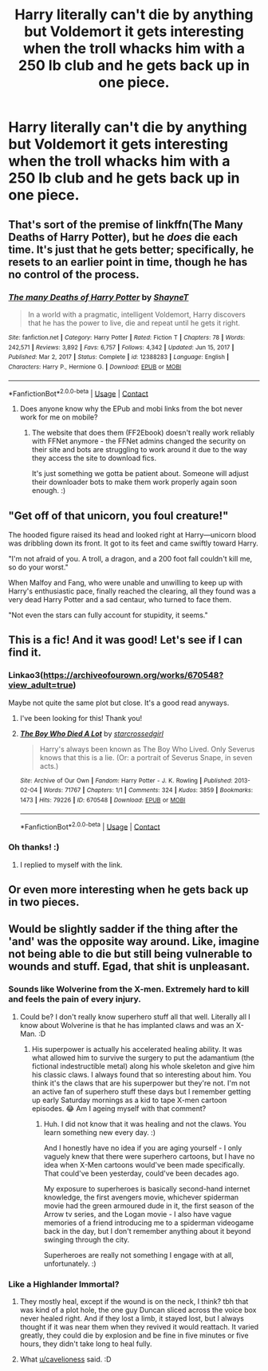 #+TITLE: Harry literally can't die by anything but Voldemort it gets interesting when the troll whacks him with a 250 lb club and he gets back up in one piece.

* Harry literally can't die by anything but Voldemort it gets interesting when the troll whacks him with a 250 lb club and he gets back up in one piece.
:PROPERTIES:
:Author: SpaceCrabRave69
:Score: 37
:DateUnix: 1615837171.0
:DateShort: 2021-Mar-15
:FlairText: Prompt
:END:

** That's sort of the premise of linkffn(The Many Deaths of Harry Potter), but he /does/ die each time. It's just that he gets better; specifically, he resets to an earlier point in time, though he has no control of the process.
:PROPERTIES:
:Author: thrawnca
:Score: 17
:DateUnix: 1615857300.0
:DateShort: 2021-Mar-16
:END:

*** [[https://www.fanfiction.net/s/12388283/1/][*/The many Deaths of Harry Potter/*]] by [[https://www.fanfiction.net/u/1541014/ShayneT][/ShayneT/]]

#+begin_quote
  In a world with a pragmatic, intelligent Voldemort, Harry discovers that he has the power to live, die and repeat until he gets it right.
#+end_quote

^{/Site/:} ^{fanfiction.net} ^{*|*} ^{/Category/:} ^{Harry} ^{Potter} ^{*|*} ^{/Rated/:} ^{Fiction} ^{T} ^{*|*} ^{/Chapters/:} ^{78} ^{*|*} ^{/Words/:} ^{242,571} ^{*|*} ^{/Reviews/:} ^{3,892} ^{*|*} ^{/Favs/:} ^{6,757} ^{*|*} ^{/Follows/:} ^{4,342} ^{*|*} ^{/Updated/:} ^{Jun} ^{15,} ^{2017} ^{*|*} ^{/Published/:} ^{Mar} ^{2,} ^{2017} ^{*|*} ^{/Status/:} ^{Complete} ^{*|*} ^{/id/:} ^{12388283} ^{*|*} ^{/Language/:} ^{English} ^{*|*} ^{/Characters/:} ^{Harry} ^{P.,} ^{Hermione} ^{G.} ^{*|*} ^{/Download/:} ^{[[http://www.ff2ebook.com/old/ffn-bot/index.php?id=12388283&source=ff&filetype=epub][EPUB]]} ^{or} ^{[[http://www.ff2ebook.com/old/ffn-bot/index.php?id=12388283&source=ff&filetype=mobi][MOBI]]}

--------------

*FanfictionBot*^{2.0.0-beta} | [[https://github.com/FanfictionBot/reddit-ffn-bot/wiki/Usage][Usage]] | [[https://www.reddit.com/message/compose?to=tusing][Contact]]
:PROPERTIES:
:Author: FanfictionBot
:Score: 5
:DateUnix: 1615857320.0
:DateShort: 2021-Mar-16
:END:

**** Does anyone know why the EPub and mobi links from the bot never work for me on mobile?
:PROPERTIES:
:Author: angeliqu
:Score: 1
:DateUnix: 1615912282.0
:DateShort: 2021-Mar-16
:END:

***** The website that does them (FF2Ebook) doesn't really work reliably with FFNet anymore - the FFNet admins changed the security on their site and bots are struggling to work around it due to the way they access the site to download fics.

It's just something we gotta be patient about. Someone will adjust their downloader bots to make them work properly again soon enough. :)
:PROPERTIES:
:Author: Avalon1632
:Score: 3
:DateUnix: 1615919968.0
:DateShort: 2021-Mar-16
:END:


** "Get off of that unicorn, you foul creature!"

The hooded figure raised its head and looked right at Harry---unicorn blood was dribbling down its front. It got to its feet and came swiftly toward Harry.

"I'm not afraid of you. A troll, a dragon, and a 200 foot fall couldn't kill me, so do your worst."

When Malfoy and Fang, who were unable and unwilling to keep up with Harry's enthusiastic pace, finally reached the clearing, all they found was a very dead Harry Potter and a sad centaur, who turned to face them.

"Not even the stars can fully account for stupidity, it seems."
:PROPERTIES:
:Author: TheLetterJ0
:Score: 44
:DateUnix: 1615840111.0
:DateShort: 2021-Mar-15
:END:


** This is a fic! And it was good! Let's see if I can find it.
:PROPERTIES:
:Author: angeliqu
:Score: 7
:DateUnix: 1615842564.0
:DateShort: 2021-Mar-16
:END:

*** Linkao3([[https://archiveofourown.org/works/670548?view_adult=true]])

Maybe not quite the same plot but close. It's a good read anyways.
:PROPERTIES:
:Author: angeliqu
:Score: 5
:DateUnix: 1615842742.0
:DateShort: 2021-Mar-16
:END:

**** I've been looking for this! Thank you!
:PROPERTIES:
:Author: twinkiethecat
:Score: 2
:DateUnix: 1615904634.0
:DateShort: 2021-Mar-16
:END:


**** [[https://archiveofourown.org/works/670548][*/The Boy Who Died A Lot/*]] by [[https://www.archiveofourown.org/users/starcrossedgirl/pseuds/starcrossedgirl][/starcrossedgirl/]]

#+begin_quote
  Harry's always been known as The Boy Who Lived. Only Severus knows that this is a lie. (Or: a portrait of Severus Snape, in seven acts.)
#+end_quote

^{/Site/:} ^{Archive} ^{of} ^{Our} ^{Own} ^{*|*} ^{/Fandom/:} ^{Harry} ^{Potter} ^{-} ^{J.} ^{K.} ^{Rowling} ^{*|*} ^{/Published/:} ^{2013-02-04} ^{*|*} ^{/Words/:} ^{71767} ^{*|*} ^{/Chapters/:} ^{1/1} ^{*|*} ^{/Comments/:} ^{324} ^{*|*} ^{/Kudos/:} ^{3859} ^{*|*} ^{/Bookmarks/:} ^{1473} ^{*|*} ^{/Hits/:} ^{79226} ^{*|*} ^{/ID/:} ^{670548} ^{*|*} ^{/Download/:} ^{[[https://archiveofourown.org/downloads/670548/The%20Boy%20Who%20Died%20A%20Lot.epub?updated_at=1615334441][EPUB]]} ^{or} ^{[[https://archiveofourown.org/downloads/670548/The%20Boy%20Who%20Died%20A%20Lot.mobi?updated_at=1615334441][MOBI]]}

--------------

*FanfictionBot*^{2.0.0-beta} | [[https://github.com/FanfictionBot/reddit-ffn-bot/wiki/Usage][Usage]] | [[https://www.reddit.com/message/compose?to=tusing][Contact]]
:PROPERTIES:
:Author: FanfictionBot
:Score: 2
:DateUnix: 1615842760.0
:DateShort: 2021-Mar-16
:END:


*** Oh thanks! :)
:PROPERTIES:
:Author: SpaceCrabRave69
:Score: 2
:DateUnix: 1615842600.0
:DateShort: 2021-Mar-16
:END:

**** I replied to myself with the link.
:PROPERTIES:
:Author: angeliqu
:Score: 2
:DateUnix: 1615842799.0
:DateShort: 2021-Mar-16
:END:


** Or even more interesting when he gets back up in two pieces.
:PROPERTIES:
:Author: JaimeJabs
:Score: 5
:DateUnix: 1615878263.0
:DateShort: 2021-Mar-16
:END:


** Would be slightly sadder if the thing after the 'and' was the opposite way around. Like, imagine not being able to die but still being vulnerable to wounds and stuff. Egad, that shit is unpleasant.
:PROPERTIES:
:Author: Avalon1632
:Score: 3
:DateUnix: 1615848537.0
:DateShort: 2021-Mar-16
:END:

*** Sounds like Wolverine from the X-men. Extremely hard to kill and feels the pain of every injury.
:PROPERTIES:
:Author: 1Bobafett11
:Score: 4
:DateUnix: 1615896538.0
:DateShort: 2021-Mar-16
:END:

**** Could be? I don't really know superhero stuff all that well. Literally all I know about Wolverine is that he has implanted claws and was an X-Man. :D
:PROPERTIES:
:Author: Avalon1632
:Score: 3
:DateUnix: 1615898842.0
:DateShort: 2021-Mar-16
:END:

***** His superpower is actually his accelerated healing ability. It was what allowed him to survive the surgery to put the adamantium (the fictional indestructible metal) along his whole skeleton and give him his classic claws. I always found that so interesting about him. You think it's the claws that are his superpower but they're not. I'm not an active fan of superhero stuff these days but I remember getting up early Saturday mornings as a kid to tape X-men cartoon episodes. 😂 Am I ageing myself with that comment?
:PROPERTIES:
:Author: angeliqu
:Score: 2
:DateUnix: 1615912152.0
:DateShort: 2021-Mar-16
:END:

****** Huh. I did not know that it was healing and not the claws. You learn something new every day. :)

And I honestly have no idea if you are aging yourself - I only vaguely knew that there were superhero cartoons, but I have no idea when X-Men cartoons would've been made specifically. That could've been yesterday, could've been decades ago.

My exposure to superheroes is basically second-hand internet knowledge, the first avengers movie, whichever spiderman movie had the green armoured dude in it, the first season of the Arrow tv series, and the Logan movie - I also have vague memories of a friend introducing me to a spiderman videogame back in the day, but I don't remember anything about it beyond swinging through the city.

Superheroes are really not something I engage with at all, unfortunately. :)
:PROPERTIES:
:Author: Avalon1632
:Score: 3
:DateUnix: 1615912550.0
:DateShort: 2021-Mar-16
:END:


*** Like a Highlander Immortal?
:PROPERTIES:
:Author: RealLifeH_sapiens
:Score: 3
:DateUnix: 1615853885.0
:DateShort: 2021-Mar-16
:END:

**** They mostly heal, except if the wound is on the neck, I think? tbh that was kind of a plot hole, the one guy Duncan sliced across the voice box never healed right. And if they lost a limb, it stayed lost, but I always thought if it was near them when they revived it would reattach. It varied greatly, they could die by explosion and be fine in five minutes or five hours, they didn't take long to heal fully.
:PROPERTIES:
:Author: cavelioness
:Score: 2
:DateUnix: 1615880937.0
:DateShort: 2021-Mar-16
:END:


**** What [[/u/cavelioness][u/cavelioness]] said. :D
:PROPERTIES:
:Author: Avalon1632
:Score: 2
:DateUnix: 1615898866.0
:DateShort: 2021-Mar-16
:END:
